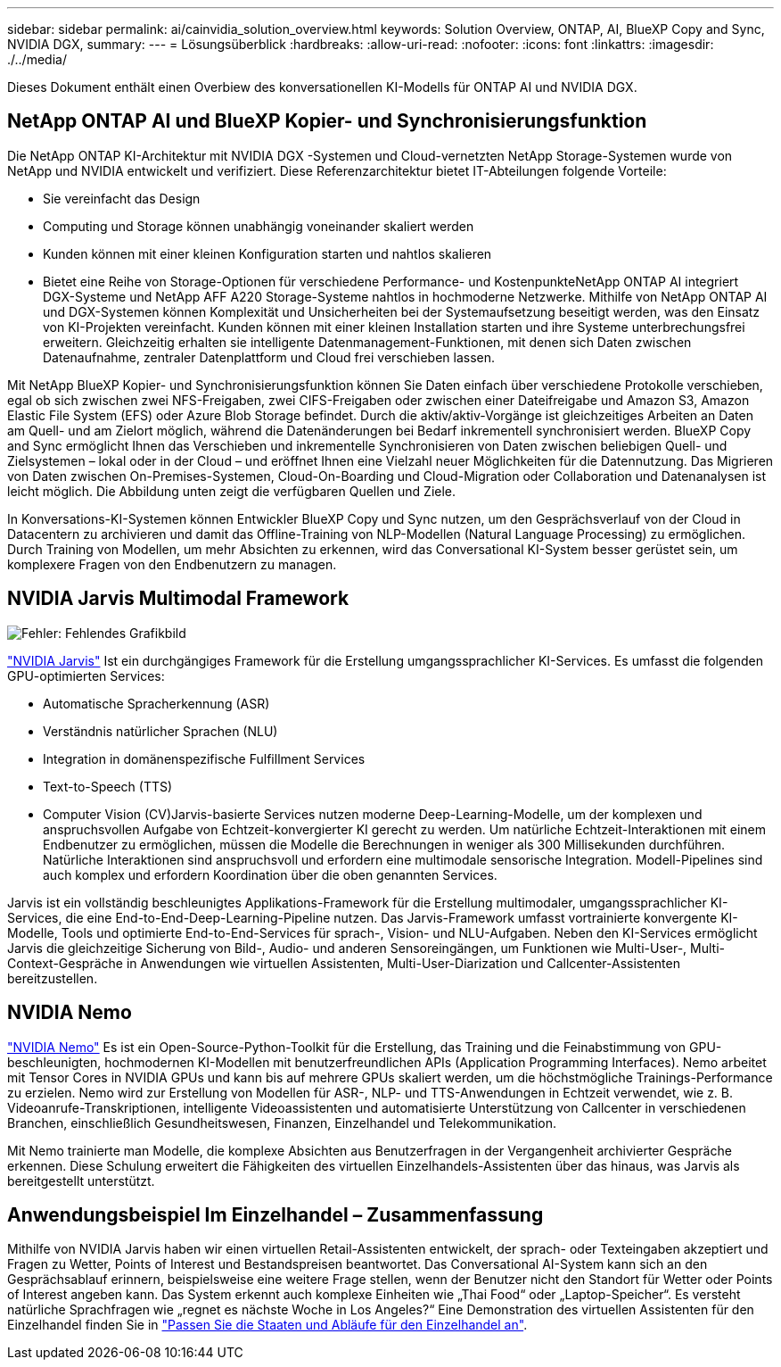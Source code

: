 ---
sidebar: sidebar 
permalink: ai/cainvidia_solution_overview.html 
keywords: Solution Overview, ONTAP, AI, BlueXP Copy and Sync, NVIDIA DGX, 
summary:  
---
= Lösungsüberblick
:hardbreaks:
:allow-uri-read: 
:nofooter: 
:icons: font
:linkattrs: 
:imagesdir: ./../media/


[role="lead"]
Dieses Dokument enthält einen Overbiew des konversationellen KI-Modells für ONTAP AI und NVIDIA DGX.



== NetApp ONTAP AI und BlueXP Kopier- und Synchronisierungsfunktion

Die NetApp ONTAP KI-Architektur mit NVIDIA DGX -Systemen und Cloud-vernetzten NetApp Storage-Systemen wurde von NetApp und NVIDIA entwickelt und verifiziert. Diese Referenzarchitektur bietet IT-Abteilungen folgende Vorteile:

* Sie vereinfacht das Design
* Computing und Storage können unabhängig voneinander skaliert werden
* Kunden können mit einer kleinen Konfiguration starten und nahtlos skalieren
* Bietet eine Reihe von Storage-Optionen für verschiedene Performance- und KostenpunkteNetApp ONTAP AI integriert DGX-Systeme und NetApp AFF A220 Storage-Systeme nahtlos in hochmoderne Netzwerke. Mithilfe von NetApp ONTAP AI und DGX-Systemen können Komplexität und Unsicherheiten bei der Systemaufsetzung beseitigt werden, was den Einsatz von KI-Projekten vereinfacht. Kunden können mit einer kleinen Installation starten und ihre Systeme unterbrechungsfrei erweitern. Gleichzeitig erhalten sie intelligente Datenmanagement-Funktionen, mit denen sich Daten zwischen Datenaufnahme, zentraler Datenplattform und Cloud frei verschieben lassen.


Mit NetApp BlueXP Kopier- und Synchronisierungsfunktion können Sie Daten einfach über verschiedene Protokolle verschieben, egal ob sich zwischen zwei NFS-Freigaben, zwei CIFS-Freigaben oder zwischen einer Dateifreigabe und Amazon S3, Amazon Elastic File System (EFS) oder Azure Blob Storage befindet. Durch die aktiv/aktiv-Vorgänge ist gleichzeitiges Arbeiten an Daten am Quell- und am Zielort möglich, während die Datenänderungen bei Bedarf inkrementell synchronisiert werden. BlueXP Copy and Sync ermöglicht Ihnen das Verschieben und inkrementelle Synchronisieren von Daten zwischen beliebigen Quell- und Zielsystemen – lokal oder in der Cloud – und eröffnet Ihnen eine Vielzahl neuer Möglichkeiten für die Datennutzung. Das Migrieren von Daten zwischen On-Premises-Systemen, Cloud-On-Boarding und Cloud-Migration oder Collaboration und Datenanalysen ist leicht möglich. Die Abbildung unten zeigt die verfügbaren Quellen und Ziele.

In Konversations-KI-Systemen können Entwickler BlueXP Copy und Sync nutzen, um den Gesprächsverlauf von der Cloud in Datacentern zu archivieren und damit das Offline-Training von NLP-Modellen (Natural Language Processing) zu ermöglichen. Durch Training von Modellen, um mehr Absichten zu erkennen, wird das Conversational KI-System besser gerüstet sein, um komplexere Fragen von den Endbenutzern zu managen.



== NVIDIA Jarvis Multimodal Framework

image:cainvidia_image2.png["Fehler: Fehlendes Grafikbild"]

link:https://devblogs.nvidia.com/introducing-jarvis-framework-for-gpu-accelerated-conversational-ai-apps/["NVIDIA Jarvis"^] Ist ein durchgängiges Framework für die Erstellung umgangssprachlicher KI-Services. Es umfasst die folgenden GPU-optimierten Services:

* Automatische Spracherkennung (ASR)
* Verständnis natürlicher Sprachen (NLU)
* Integration in domänenspezifische Fulfillment Services
* Text-to-Speech (TTS)
* Computer Vision (CV)Jarvis-basierte Services nutzen moderne Deep-Learning-Modelle, um der komplexen und anspruchsvollen Aufgabe von Echtzeit-konvergierter KI gerecht zu werden. Um natürliche Echtzeit-Interaktionen mit einem Endbenutzer zu ermöglichen, müssen die Modelle die Berechnungen in weniger als 300 Millisekunden durchführen. Natürliche Interaktionen sind anspruchsvoll und erfordern eine multimodale sensorische Integration. Modell-Pipelines sind auch komplex und erfordern Koordination über die oben genannten Services.


Jarvis ist ein vollständig beschleunigtes Applikations-Framework für die Erstellung multimodaler, umgangssprachlicher KI-Services, die eine End-to-End-Deep-Learning-Pipeline nutzen. Das Jarvis-Framework umfasst vortrainierte konvergente KI-Modelle, Tools und optimierte End-to-End-Services für sprach-, Vision- und NLU-Aufgaben. Neben den KI-Services ermöglicht Jarvis die gleichzeitige Sicherung von Bild-, Audio- und anderen Sensoreingängen, um Funktionen wie Multi-User-, Multi-Context-Gespräche in Anwendungen wie virtuellen Assistenten, Multi-User-Diarization und Callcenter-Assistenten bereitzustellen.



== NVIDIA Nemo

link:https://developer.nvidia.com/nvidia-nemo["NVIDIA Nemo"^] Es ist ein Open-Source-Python-Toolkit für die Erstellung, das Training und die Feinabstimmung von GPU-beschleunigten, hochmodernen KI-Modellen mit benutzerfreundlichen APIs (Application Programming Interfaces). Nemo arbeitet mit Tensor Cores in NVIDIA GPUs und kann bis auf mehrere GPUs skaliert werden, um die höchstmögliche Trainings-Performance zu erzielen. Nemo wird zur Erstellung von Modellen für ASR-, NLP- und TTS-Anwendungen in Echtzeit verwendet, wie z. B. Videoanrufe-Transkriptionen, intelligente Videoassistenten und automatisierte Unterstützung von Callcenter in verschiedenen Branchen, einschließlich Gesundheitswesen, Finanzen, Einzelhandel und Telekommunikation.

Mit Nemo trainierte man Modelle, die komplexe Absichten aus Benutzerfragen in der Vergangenheit archivierter Gespräche erkennen. Diese Schulung erweitert die Fähigkeiten des virtuellen Einzelhandels-Assistenten über das hinaus, was Jarvis als bereitgestellt unterstützt.



== Anwendungsbeispiel Im Einzelhandel – Zusammenfassung

Mithilfe von NVIDIA Jarvis haben wir einen virtuellen Retail-Assistenten entwickelt, der sprach- oder Texteingaben akzeptiert und Fragen zu Wetter, Points of Interest und Bestandspreisen beantwortet. Das Conversational AI-System kann sich an den Gesprächsablauf erinnern, beispielsweise eine weitere Frage stellen, wenn der Benutzer nicht den Standort für Wetter oder Points of Interest angeben kann. Das System erkennt auch komplexe Einheiten wie „Thai Food“ oder „Laptop-Speicher“. Es versteht natürliche Sprachfragen wie „regnet es nächste Woche in Los Angeles?“ Eine Demonstration des virtuellen Assistenten für den Einzelhandel finden Sie in link:cainvidia_customize_states_and_flows_for_retail_use_case.html["Passen Sie die Staaten und Abläufe für den Einzelhandel an"].
